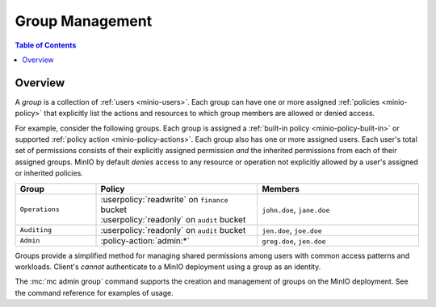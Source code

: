 .. _minio-groups:

================
Group Management
================

.. default-domain:: minio

.. contents:: Table of Contents
   :local:
   :depth: 2

Overview
--------

A *group* is a collection of :ref:`users <minio-users>`. Each group
can have one or more assigned :ref:`policies <minio-policy>`
that explicitly list the actions and resources to which group members are
allowed or denied access.

For example, consider the following groups. Each group is assigned a
:ref:`built-in policy <minio-policy-built-in>` or supported
:ref:`policy action <minio-policy-actions>`. Each group also has one or
more assigned users. Each user's total set of permissions consists of their
explicitly assigned permission *and* the inherited permissions from each of
their assigned groups. MinIO by default *denies* access to any resource or
operation not explicitly allowed by a user's assigned or inherited policies.

.. list-table::
   :header-rows: 1
   :widths: 20 40 40
   :width: 100%

   * - Group
     - Policy
     - Members

   * - ``Operations``
     - | :userpolicy:`readwrite` on ``finance`` bucket
       | :userpolicy:`readonly` on ``audit`` bucket
     
     - ``john.doe``, ``jane.doe``

   * - ``Auditing``
     - | :userpolicy:`readonly` on ``audit`` bucket
     - ``jen.doe``, ``joe.doe``

   * - ``Admin``
     - :policy-action:`admin:*`
     - ``greg.doe``, ``jen.doe``

Groups provide a simplified method for managing shared permissions among
users with common access patterns and workloads. Client's *cannot* authenticate
to a MinIO deployment using a group as an identity. 


The :mc:`mc admin group` command supports the creation and management of
groups on the MinIO deployment. See the command reference for examples of
usage.

